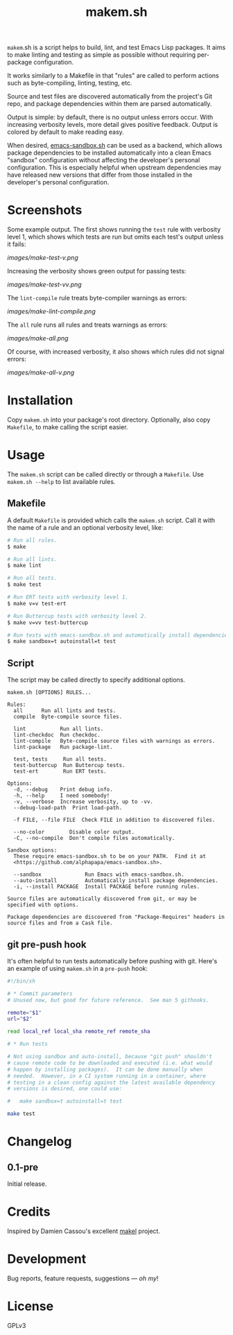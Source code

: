 #+TITLE: makem.sh

#+PROPERTY: LOGGING nil

# Note: This readme works with the org-make-toc <https://github.com/alphapapa/org-make-toc> package, which automatically updates the table of contents.

=makem=.sh is a script helps to build, lint, and test Emacs Lisp packages.  It aims to make linting and testing as simple as possible without requiring per-package configuration.

It works similarly to a Makefile in that "rules" are called to perform actions such as byte-compiling, linting, testing, etc.

Source and test files are discovered automatically from the project's Git repo, and package dependencies within them are parsed automatically.

Output is simple: by default, there is no output unless errors occur.  With increasing verbosity levels, more detail gives positive feedback.  Output is colored by default to make reading easy.

When desired, [[https://github.com/alphapapa/emacs-sandbox.sh][emacs-sandbox.sh]] can be used as a backend, which allows package dependencies to be installed automatically into a clean Emacs "sandbox" configuration without affecting the developer's personal configuration.  This is especially helpful when upstream dependencies may have released new versions that differ from those installed in the developer's personal configuration.

* Screenshots
:PROPERTIES:
:TOC:      ignore
:END:

Some example output.  The first shows running the =test= rule with verbosity level 1, which shows which tests are run but omits each test's output unless it fails:

[[images/make-test-v.png]]

Increasing the verbosity shows green output for passing tests:

[[images/make-test-vv.png]]

The =lint-compile= rule treats byte-compiler warnings as errors:

[[images/make-lint-compile.png]]

The =all= rule runs all rules and treats warnings as errors:

[[images/make-all.png]]

Of course, with increased verbosity, it also shows which rules did not signal errors:

[[images/make-all-v.png]]

* Contents                                                         :noexport:
:PROPERTIES:
:TOC:      this
:END:
-  [[#installation][Installation]]
-  [[#usage][Usage]]
-  [[#changelog][Changelog]]
-  [[#credits][Credits]]
-  [[#development][Development]]
-  [[#license][License]]

* Installation
:PROPERTIES:
:TOC:      0
:END:

Copy =makem.sh= into your package's root directory.  Optionally, also copy =Makefile=, to make calling the script easier.

* Usage
:PROPERTIES:
:TOC:      0
:END:

The =makem.sh= script can be called directly or through a =Makefile=.  Use =makem.sh --help= to list available rules.

** Makefile

A default =Makefile= is provided which calls the =makem.sh= script.  Call it with the name of a rule and an optional verbosity level, like:

#+BEGIN_SRC sh
  # Run all rules.
  $ make

  # Run all lints.
  $ make lint

  # Run all tests.
  $ make test

  # Run ERT tests with verbosity level 1.
  $ make v=v test-ert

  # Run Buttercup tests with verbosity level 2.
  $ make v=vv test-buttercup

  # Run tests with emacs-sandbox.sh and automatically install dependencies.
  $ make sandbox=t autoinstall=t test
#+END_SRC

** Script

The script may be called directly to specify additional options.

#+BEGIN_EXAMPLE
  makem.sh [OPTIONS] RULES...

  Rules:
    all      Run all lints and tests.
    compile  Byte-compile source files.

    lint           Run all lints.
    lint-checkdoc  Run checkdoc.
    lint-compile   Byte-compile source files with warnings as errors.
    lint-package   Run package-lint.

    test, tests     Run all tests.
    test-buttercup  Run Buttercup tests.
    test-ert        Run ERT tests.

  Options:
    -d, --debug    Print debug info.
    -h, --help     I need somebody!
    -v, --verbose  Increase verbosity, up to -vv.
    --debug-load-path  Print load-path.

    -f FILE, --file FILE  Check FILE in addition to discovered files.

    --no-color        Disable color output.
    -C, --no-compile  Don't compile files automatically.

  Sandbox options:
    These require emacs-sandbox.sh to be on your PATH.  Find it at
    <https://github.com/alphapapa/emacs-sandbox.sh>.

    --sandbox              Run Emacs with emacs-sandbox.sh.
    --auto-install         Automatically install package dependencies.
    -i, --install PACKAGE  Install PACKAGE before running rules.

  Source files are automatically discovered from git, or may be
  specified with options.

  Package dependencies are discovered from "Package-Requires" headers in
  source files and from a Cask file.
#+END_EXAMPLE

** git pre-push hook

It's often helpful to run tests automatically before pushing with git.  Here's an example of using =makem.sh= in a =pre-push= hook:

#+BEGIN_SRC sh
  #!/bin/sh

  # * Commit parameters
  # Unused now, but good for future reference.  See man 5 githooks.

  remote="$1"
  url="$2"

  read local_ref local_sha remote_ref remote_sha

  # * Run tests

  # Not using sandbox and auto-install, because "git push" shouldn't
  # cause remote code to be downloaded and executed (i.e. what would
  # happen by installing packages).  It can be done manually when
  # needed.  However, in a CI system running in a container, where
  # testing in a clean config against the latest available dependency
  # versions is desired, one could use:

  #   make sandbox=t autoinstall=t test

  make test
#+END_SRC

* Changelog
:PROPERTIES:
:TOC:      0
:END:

** 0.1-pre

Initial release.

* Credits

Inspired by Damien Cassou's excellent [[https://gitlab.petton.fr/DamienCassou/makel][makel]] project.

* Development

Bug reports, feature requests, suggestions — /oh my/!

* License

GPLv3

# Local Variables:
# eval: (require 'org-make-toc)
# before-save-hook: org-make-toc
# org-export-with-properties: ()
# org-export-with-title: t
# End:

